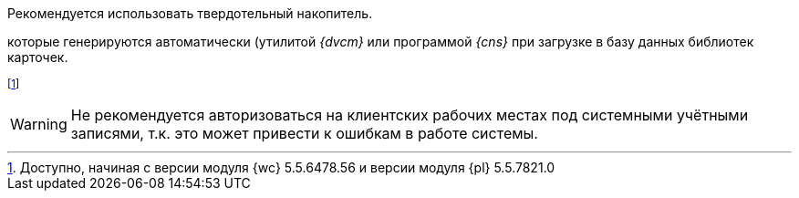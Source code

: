 // tag::SSD[]
Рекомендуется использовать твердотельный накопитель.
// end::SSD[]

//tag::utils[]
которые генерируются автоматически (утилитой _{dvcm}_ или программой _{cns}_ при загрузке в базу данных библиотек карточек.
//end::utils[]

// tag::esia-v[]
footnote:[Доступно, начиная с версии модуля {wc} 5.5.6478.56 и версии модуля {pl} 5.5.7821.0]
// end::esia-v[]

// tag::system-accounts[]
WARNING: Не рекомендуется авторизоваться на клиентских рабочих местах под системными учётными записями, т.к. это может привести к ошибкам в работе системы.
// end::system-accounts[]